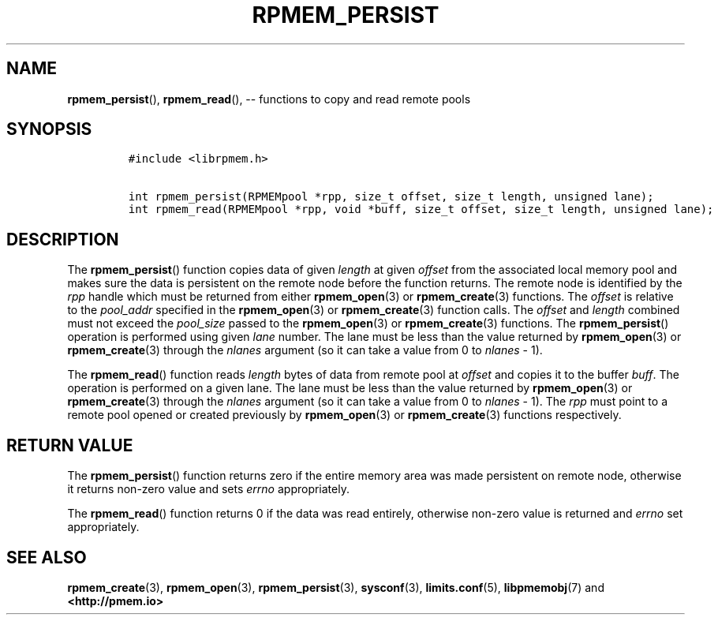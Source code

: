 .\" Automatically generated by Pandoc 1.16.0.2
.\"
.TH "RPMEM_PERSIST" "3" "2017-11-09" "NVM Library - rpmem API version 1.1" "NVML Programmer's Manual"
.hy
.\" Copyright 2014-2017, Intel Corporation
.\"
.\" Redistribution and use in source and binary forms, with or without
.\" modification, are permitted provided that the following conditions
.\" are met:
.\"
.\"     * Redistributions of source code must retain the above copyright
.\"       notice, this list of conditions and the following disclaimer.
.\"
.\"     * Redistributions in binary form must reproduce the above copyright
.\"       notice, this list of conditions and the following disclaimer in
.\"       the documentation and/or other materials provided with the
.\"       distribution.
.\"
.\"     * Neither the name of the copyright holder nor the names of its
.\"       contributors may be used to endorse or promote products derived
.\"       from this software without specific prior written permission.
.\"
.\" THIS SOFTWARE IS PROVIDED BY THE COPYRIGHT HOLDERS AND CONTRIBUTORS
.\" "AS IS" AND ANY EXPRESS OR IMPLIED WARRANTIES, INCLUDING, BUT NOT
.\" LIMITED TO, THE IMPLIED WARRANTIES OF MERCHANTABILITY AND FITNESS FOR
.\" A PARTICULAR PURPOSE ARE DISCLAIMED. IN NO EVENT SHALL THE COPYRIGHT
.\" OWNER OR CONTRIBUTORS BE LIABLE FOR ANY DIRECT, INDIRECT, INCIDENTAL,
.\" SPECIAL, EXEMPLARY, OR CONSEQUENTIAL DAMAGES (INCLUDING, BUT NOT
.\" LIMITED TO, PROCUREMENT OF SUBSTITUTE GOODS OR SERVICES; LOSS OF USE,
.\" DATA, OR PROFITS; OR BUSINESS INTERRUPTION) HOWEVER CAUSED AND ON ANY
.\" THEORY OF LIABILITY, WHETHER IN CONTRACT, STRICT LIABILITY, OR TORT
.\" (INCLUDING NEGLIGENCE OR OTHERWISE) ARISING IN ANY WAY OUT OF THE USE
.\" OF THIS SOFTWARE, EVEN IF ADVISED OF THE POSSIBILITY OF SUCH DAMAGE.
.SH NAME
.PP
\f[B]rpmem_persist\f[](), \f[B]rpmem_read\f[](), \-\- functions to copy
and read remote pools
.SH SYNOPSIS
.IP
.nf
\f[C]
#include\ <librpmem.h>

int\ rpmem_persist(RPMEMpool\ *rpp,\ size_t\ offset,\ size_t\ length,\ unsigned\ lane);
int\ rpmem_read(RPMEMpool\ *rpp,\ void\ *buff,\ size_t\ offset,\ size_t\ length,\ unsigned\ lane);
\f[]
.fi
.SH DESCRIPTION
.PP
The \f[B]rpmem_persist\f[]() function copies data of given
\f[I]length\f[] at given \f[I]offset\f[] from the associated local
memory pool and makes sure the data is persistent on the remote node
before the function returns.
The remote node is identified by the \f[I]rpp\f[] handle which must be
returned from either \f[B]rpmem_open\f[](3) or \f[B]rpmem_create\f[](3)
functions.
The \f[I]offset\f[] is relative to the \f[I]pool_addr\f[] specified in
the \f[B]rpmem_open\f[](3) or \f[B]rpmem_create\f[](3) function calls.
The \f[I]offset\f[] and \f[I]length\f[] combined must not exceed the
\f[I]pool_size\f[] passed to the \f[B]rpmem_open\f[](3) or
\f[B]rpmem_create\f[](3) functions.
The \f[B]rpmem_persist\f[]() operation is performed using given
\f[I]lane\f[] number.
The lane must be less than the value returned by \f[B]rpmem_open\f[](3)
or \f[B]rpmem_create\f[](3) through the \f[I]nlanes\f[] argument (so it
can take a value from 0 to \f[I]nlanes\f[] \- 1).
.PP
The \f[B]rpmem_read\f[]() function reads \f[I]length\f[] bytes of data
from remote pool at \f[I]offset\f[] and copies it to the buffer
\f[I]buff\f[].
The operation is performed on a given lane.
The lane must be less than the value returned by \f[B]rpmem_open\f[](3)
or \f[B]rpmem_create\f[](3) through the \f[I]nlanes\f[] argument (so it
can take a value from 0 to \f[I]nlanes\f[] \- 1).
The \f[I]rpp\f[] must point to a remote pool opened or created
previously by \f[B]rpmem_open\f[](3) or \f[B]rpmem_create\f[](3)
functions respectively.
.SH RETURN VALUE
.PP
The \f[B]rpmem_persist\f[]() function returns zero if the entire memory
area was made persistent on remote node, otherwise it returns non\-zero
value and sets \f[I]errno\f[] appropriately.
.PP
The \f[B]rpmem_read\f[]() function returns 0 if the data was read
entirely, otherwise non\-zero value is returned and \f[I]errno\f[] set
appropriately.
.SH SEE ALSO
.PP
\f[B]rpmem_create\f[](3), \f[B]rpmem_open\f[](3),
\f[B]rpmem_persist\f[](3), \f[B]sysconf\f[](3), \f[B]limits.conf\f[](5),
\f[B]libpmemobj\f[](7) and \f[B]<http://pmem.io>\f[]
